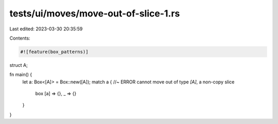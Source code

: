 tests/ui/moves/move-out-of-slice-1.rs
=====================================

Last edited: 2023-03-30 20:35:59

Contents:

.. code-block:: rs

    #![feature(box_patterns)]

struct A;

fn main() {
    let a: Box<[A]> = Box::new([A]);
    match a { //~ ERROR cannot move out of type `[A]`, a non-copy slice
        box [a] => {},
        _ => {}
    }
}


